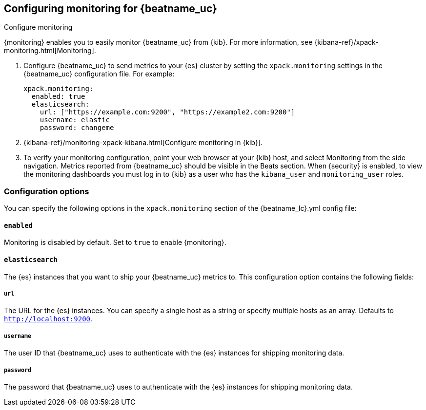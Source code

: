 //////////////////////////////////////////////////////////////////////////
//// This content is shared by all Elastic Beats. Make sure you keep the
//// descriptions here generic enough to work for all Beats that include
//// this file. When using cross references, make sure that the cross
//// references resolve correctly for any files that include this one.
//// Use the appropriate variables defined in the index.asciidoc file to
//// resolve Beat names: beatname_uc and beatname_lc.
//// Use the following include to pull this content into a doc file:
//// include::../../libbeat/docs/monitoring/configuring.asciidoc[]
//// Make sure this content appears below a level 2 heading.
//////////////////////////////////////////////////////////////////////////

[role="xpack"]
[[configuring-monitoring]]
== Configuring monitoring for {beatname_uc}
++++
<titleabbrev>Configure monitoring</titleabbrev>
++++

{monitoring} enables you to easily monitor {beatname_uc} from {kib}. For more
information, see {kibana-ref}/xpack-monitoring.html[Monitoring].

. Configure {beatname_uc} to send metrics to your {es} cluster by setting the
`xpack.monitoring` settings in the {beatname_uc} configuration file. For
example:
+
--
[source, yml]
--------------------
xpack.monitoring:
  enabled: true
  elasticsearch:
    url: ["https://example.com:9200", "https://example2.com:9200"]
    username: elastic
    password: changeme
--------------------

--

. {kibana-ref}/monitoring-xpack-kibana.html[Configure monitoring in {kib}].

. To verify your monitoring configuration, point your web browser at your {kib}
host, and select Monitoring from the side navigation. Metrics reported from
{beatname_uc} should be visible in the Beats section. When {security} is enabled,
to view the monitoring dashboards you must log in to {kib} as a user who has the
`kibana_user` and `monitoring_user` roles.

[float]
=== Configuration options

You can specify the following options in the `xpack.monitoring` section of the
+{beatname_lc}.yml+ config file:

[float]
==== `enabled`

Monitoring is disabled by default. Set to `true` to enable {monitoring}.

[float]
==== `elasticsearch`

The {es} instances that you want to ship your {beatname_uc} metrics to. This
configuration option contains the following fields:

[float]
===== `url`

The URL for the {es} instances. You can specify a single host as a string or
specify multiple hosts as an array. Defaults to `http://localhost:9200`.

[float]
===== `username`

The user ID that {beatname_uc} uses to authenticate with the {es} instances for
shipping monitoring data.

[float]
===== `password`

The password that {beatname_uc} uses to authenticate with the {es} instances for 
shipping monitoring data.

